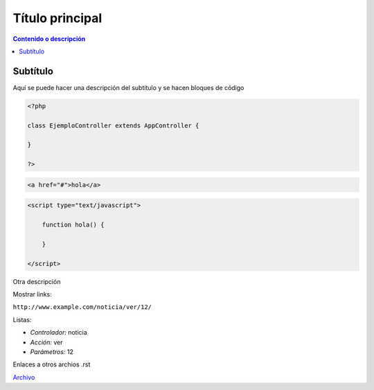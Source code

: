 Título principal
====================

.. contents:: Contenido o descripción

Subtítulo
--------------------

Aquí se puede hacer una descripción del subtítulo y se hacen bloques de código

.. code-block:: php

    <?php

    class EjemploController extends AppController {

    }

    ?>

.. code-block:: html

    <a href="#">hola</a>

.. code-block:: javascript

    <script type="text/javascript">

        function hola() {

        }
        
    </script>

Otra descripción

Mostrar links:

``http://www.example.com/noticia/ver/12/``

Listas:

- *Controlador:* noticia
- *Acción:* ver
- *Parámetros:* 12

Enlaces a otros archios .rst

`Archivo <index.rst>`_